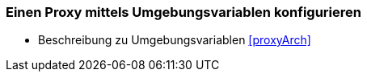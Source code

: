// Datei: ./praxis/http-proxy/umgebungsvariablen.adoc

// Baustelle: Notizen

[[http-proxy-umgebungsvariablen]]
=== Einen Proxy mittels Umgebungsvariablen konfigurieren ===

// Stichworte für den Index
(((Proxy, Umgebungsvariablen)))
(((Proxy Server, Umgebungsvariablen)))

* Beschreibung zu Umgebungsvariablen <<proxyArch>> 

// Datei (Ende): ./praxis/http-proxy/umgebungsvariablen.adoc
